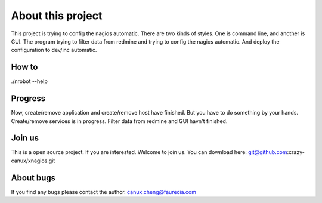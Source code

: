 ==================
About this project
==================

This project is trying to config the nagios automatic.
There are two kinds of styles.
One is command line, and another is GUI.
The program trying to filter data from redmine and trying to config the nagios automatic.
And deploy the configuration to dev/inc automatic.

------
How to
------

./nrobot --help

--------
Progress
--------

Now, create/remove application and create/remove host have finished.
But you have to do something by your hands.
Create/remove services is in progress.
Filter data from redmine and GUI havn't finished.

-------
Join us
-------

This is a open source project.
If you are interested.
Welcome to join us.
You can download here:
git@github.com:crazy-canux/xnagios.git

----------
About bugs
----------

If you find any bugs please contact the author.
canux.cheng@faurecia.com
